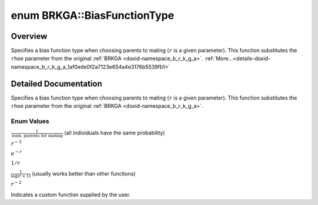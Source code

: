 .. index:: pair: enum; BiasFunctionType
.. _doxid-namespace_b_r_k_g_a_1af0ede0f2a7123e654a4e3176b5539fb1:
.. _cid-brkga.biasfunctiontype:

enum BRKGA::BiasFunctionType
============================

Overview
~~~~~~~~

Specifies a bias function type when choosing parents to mating (``r`` is a given parameter). This function substitutes the ``rhoe`` parameter from the original :ref:`BRKGA <doxid-namespace_b_r_k_g_a>`. :ref:`More...<details-doxid-namespace_b_r_k_g_a_1af0ede0f2a7123e654a4e3176b5539fb1>`

.. ref-code-block:: cpp
	:class: overview-code-block

	#include <brkga_mp_ipr.hpp>

	enum BRKGA::BiasFunctionType
	{
	    :ref:`CONSTANT<doxid-namespace_b_r_k_g_a_1af0ede0f2a7123e654a4e3176b5539fb1a8d6b5cada83510220f59e00ce86d4d92>`,
	    :ref:`CUBIC<doxid-namespace_b_r_k_g_a_1af0ede0f2a7123e654a4e3176b5539fb1accd681e34e5e40fbce74618c3ccffcff>`,
	    :ref:`EXPONENTIAL<doxid-namespace_b_r_k_g_a_1af0ede0f2a7123e654a4e3176b5539fb1adcd5fc33e211f31cef0cd7cb36518d31>`,
	    :ref:`LINEAR<doxid-namespace_b_r_k_g_a_1af0ede0f2a7123e654a4e3176b5539fb1aaac544aacc3615aada24897a215f5046>`,
	    :ref:`LOGINVERSE<doxid-namespace_b_r_k_g_a_1af0ede0f2a7123e654a4e3176b5539fb1adca762bd1443afdcf03af352da1c9184>`,
	    :ref:`QUADRATIC<doxid-namespace_b_r_k_g_a_1af0ede0f2a7123e654a4e3176b5539fb1aa6ef2e8b7424bfa9d56315aca733861c>`,
	    :ref:`CUSTOM<doxid-namespace_b_r_k_g_a_1af0ede0f2a7123e654a4e3176b5539fb1a72baef04098f035e8a320b03ad197818>`,
	};

.. _details-doxid-namespace_b_r_k_g_a_1af0ede0f2a7123e654a4e3176b5539fb1:

Detailed Documentation
~~~~~~~~~~~~~~~~~~~~~~

Specifies a bias function type when choosing parents to mating (``r`` is a given parameter). This function substitutes the ``rhoe`` parameter from the original :ref:`BRKGA <doxid-namespace_b_r_k_g_a>`.

Enum Values
-----------

.. index:: pair: enumvalue; CONSTANT
.. _doxid-namespace_b_r_k_g_a_1af0ede0f2a7123e654a4e3176b5539fb1a8d6b5cada83510220f59e00ce86d4d92:
.. _cid-brkga.biasfunctiontype.constant:

.. ref-code-block:: cpp
	:class: title-code-block

	CONSTANT

:math:`\frac{1}{\text{num. parents for mating}}` (all individuals have the same probability)

.. index:: pair: enumvalue; CUBIC
.. _doxid-namespace_b_r_k_g_a_1af0ede0f2a7123e654a4e3176b5539fb1accd681e34e5e40fbce74618c3ccffcff:
.. _cid-brkga.biasfunctiontype.cubic:

.. ref-code-block:: cpp
	:class: title-code-block

	CUBIC

:math:`r^{-3}`

.. index:: pair: enumvalue; EXPONENTIAL
.. _doxid-namespace_b_r_k_g_a_1af0ede0f2a7123e654a4e3176b5539fb1adcd5fc33e211f31cef0cd7cb36518d31:
.. _cid-brkga.biasfunctiontype.exponential:

.. ref-code-block:: cpp
	:class: title-code-block

	EXPONENTIAL

:math:`e^{-r}`

.. index:: pair: enumvalue; LINEAR
.. _doxid-namespace_b_r_k_g_a_1af0ede0f2a7123e654a4e3176b5539fb1aaac544aacc3615aada24897a215f5046:
.. _cid-brkga.biasfunctiontype.linear:

.. ref-code-block:: cpp
	:class: title-code-block

	LINEAR

:math:`1/r`

.. index:: pair: enumvalue; LOGINVERSE
.. _doxid-namespace_b_r_k_g_a_1af0ede0f2a7123e654a4e3176b5539fb1adca762bd1443afdcf03af352da1c9184:
.. _cid-brkga.biasfunctiontype.loginverse:

.. ref-code-block:: cpp
	:class: title-code-block

	LOGINVERSE

:math:`\frac{1}{\log(r + 1)}` (usually works better than other functions)

.. index:: pair: enumvalue; QUADRATIC
.. _doxid-namespace_b_r_k_g_a_1af0ede0f2a7123e654a4e3176b5539fb1aa6ef2e8b7424bfa9d56315aca733861c:
.. _cid-brkga.biasfunctiontype.quadratic:

.. ref-code-block:: cpp
	:class: title-code-block

	QUADRATIC

:math:`r^{-2}`

.. index:: pair: enumvalue; CUSTOM
.. _doxid-namespace_b_r_k_g_a_1af0ede0f2a7123e654a4e3176b5539fb1a72baef04098f035e8a320b03ad197818:
.. _cid-brkga.biasfunctiontype.custom:

.. ref-code-block:: cpp
	:class: title-code-block

	CUSTOM

Indicates a custom function supplied by the user.

